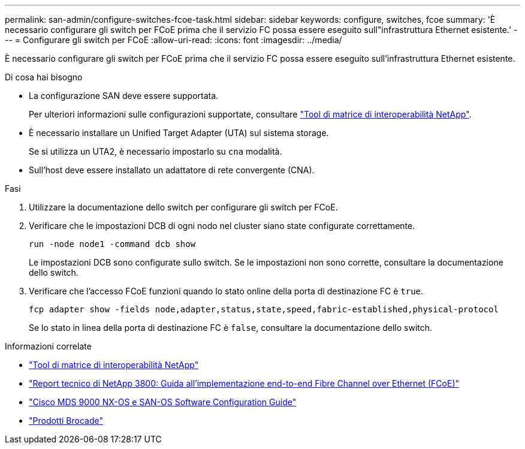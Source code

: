---
permalink: san-admin/configure-switches-fcoe-task.html 
sidebar: sidebar 
keywords: configure, switches, fcoe 
summary: 'È necessario configurare gli switch per FCoE prima che il servizio FC possa essere eseguito sull"infrastruttura Ethernet esistente.' 
---
= Configurare gli switch per FCoE
:allow-uri-read: 
:icons: font
:imagesdir: ../media/


[role="lead"]
È necessario configurare gli switch per FCoE prima che il servizio FC possa essere eseguito sull'infrastruttura Ethernet esistente.

.Di cosa hai bisogno
* La configurazione SAN deve essere supportata.
+
Per ulteriori informazioni sulle configurazioni supportate, consultare https://mysupport.netapp.com/matrix["Tool di matrice di interoperabilità NetApp"^].

* È necessario installare un Unified Target Adapter (UTA) sul sistema storage.
+
Se si utilizza un UTA2, è necessario impostarlo su `cna` modalità.

* Sull'host deve essere installato un adattatore di rete convergente (CNA).


.Fasi
. Utilizzare la documentazione dello switch per configurare gli switch per FCoE.
. Verificare che le impostazioni DCB di ogni nodo nel cluster siano state configurate correttamente.
+
[source, cli]
----
run -node node1 -command dcb show
----
+
Le impostazioni DCB sono configurate sullo switch. Se le impostazioni non sono corrette, consultare la documentazione dello switch.

. Verificare che l'accesso FCoE funzioni quando lo stato online della porta di destinazione FC è `true`.
+
[source, cli]
----
fcp adapter show -fields node,adapter,status,state,speed,fabric-established,physical-protocol
----
+
Se lo stato in linea della porta di destinazione FC è `false`, consultare la documentazione dello switch.



.Informazioni correlate
* https://mysupport.netapp.com/matrix["Tool di matrice di interoperabilità NetApp"^]
* https://www.netapp.com/pdf.html?item=/media/19674-tr-3800.pdf["Report tecnico di NetApp 3800: Guida all'implementazione end-to-end Fibre Channel over Ethernet (FCoE)"^]
* http://www.cisco.com/en/US/products/ps5989/products_installation_and_configuration_guides_list.html["Cisco MDS 9000 NX-OS e SAN-OS Software Configuration Guide"]
* http://www.brocade.com/products/all/index.page["Prodotti Brocade"]

